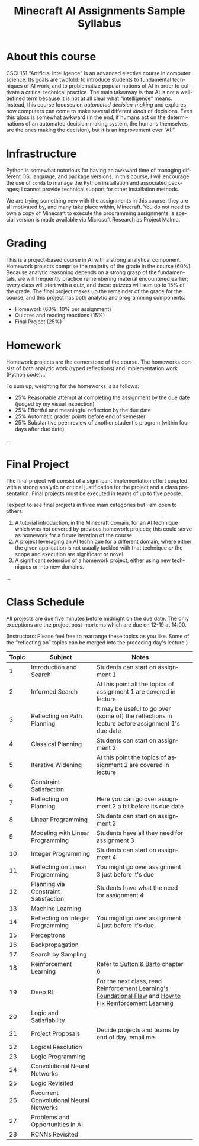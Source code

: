 #+OPTIONS: ':t *:t -:t ::t <:t H:3 \n:nil ^:t arch:headline
#+OPTIONS: author:nil broken-links:nil c:nil creator:nil
#+OPTIONS: d:(not "LOGBOOK") date:nil e:t email:nil f:t inline:t num:t
#+OPTIONS: p:nil pri:nil prop:nil stat:t tags:t tasks:t tex:t
#+OPTIONS: timestamp:t title:t toc:nil todo:t |:t
#+TITLE: Minecraft AI Assignments Sample Syllabus
#+AUTHOR: Joseph C. Osborn
#+EMAIL: joseph.osborn@pomona.edu
#+LANGUAGE: en
#+SELECT_TAGS: export
#+EXCLUDE_TAGS: noexport
#+CREATOR: Emacs 26.1 (Org mode 9.1.14)
#+LATEX_HEADER: \usepackage[margin=0.5in]{geometry}


* About this course

CSCI 151 "Artificial Intelligence" is an advanced elective course in computer science.
Its goals are twofold: to introduce students to fundamental techniques of AI work, and to problematize popular notions of AI in order to cultivate a critical technical practice.
The main takeaway is that AI is not a well-defined term because it is not at all clear what "intelligence" means.
Instead, this course focuses on /automated decision-making/ and explores how computers can come to make several different /kinds/ of decisions.
Even this gloss is somewhat awkward (in the end, if humans act on the determinations of an automated decision-making system, the humans themselves are the ones making the decision), but it is an improvement over "AI."

* Infrastructure

Python is somewhat notorious for having an awkward time of managing different OS, language, and package versions.
In this course, I will encourage the use of =conda= to manage the Python installation and associated packages; I cannot provide technical support for other installation methods.

We are trying something new with the assignments in this course: they are all motivated by, and many take place within, Minecraft.
You do not need to own a copy of Minecraft to execute the programming assignments; a special version is made available via Microsoft Research as Project Malmo.

* Grading

This is a project-based course in AI with a strong analytical component.
Homework projects comprise the majority of the grade in the course (60%).
Because analytic reasoning depends on a strong grasp of the fundamentals, we will frequently practice remembering material encountered earlier; every class will start with a quiz, and these quizzes will sum up to 15% of the grade.
The final project makes up the remainder of the grade for the course, and this project has both analytic and programming components.

- Homework (60%, 10% per assignment)
- Quizzes and reading reactions (15%)
- Final Project (25%)

* Homework

Homework projects are the cornerstone of the course.
The homeworks consist of both analytic work (typed reflections) and implementation work (Python code)...
 
To sum up, weighting for the homeworks is as follows:

- 25% Reasonable attempt at completing the assignment by the due date (judged by my visual inspection)
- 25% Effortful and meaningful reflection by the due date
- 25% Automatic grader points before end of semester
- 25% Substantive peer review of another student's program (within four days after due date)

...

* Final Project

The final project will consist of a significant implementation effort coupled with a strong analytic or critical justification for the project and a class presentation.  
Final projects must be executed in teams of up to five people. 

I expect to see final projects in three main categories but I am open to others:
1. A tutorial introduction, in the Minecraft domain, for an AI technique which was not covered by previous homework projects; this could serve as homework for a future iteration of the course.
2. A project leveraging an AI technique for a different domain, where either the given application is not usually tackled with that technique /or/ the scope and execution are significant or novel.
3. A significant extension of a homework project, either using new techniques or into new domains.

...

* Class Schedule

All projects are due five minutes before midnight on the due date.
The only exceptions are the project post-mortems which are due on 12-19 at 14:00.

(Instructors: Please feel free to rearrange these topics as you like.  Some of the "reflecting on" topics can be merged into the preceding day's lecture.)

#+NAME: schedule
#+ATTR_LATEX: :align l|l|p{4in}
| Topic | Subject                                 | Notes                                                                                                      |   |
|-------+-----------------------------------------+------------------------------------------------------------------------------------------------------------+---|
|     1 | Introduction and Search                 | Students can start on assignment 1                                                                         |   |
|     2 | Informed Search                         | At this point all the topics of assignment 1 are covered in lecture                                        |   |
|     3 | Reflecting on Path Planning             | It may be useful to go over (some of) the reflections in lecture before assignment 1's due date            |   |
|     4 | Classical Planning                      | Students can start on assignment 2                                                                         |   |
|     5 | Iterative Widening                      | At this point the topics of assignment 2 are covered in lecture                                            |   |
|     6 | Constraint Satisfaction                 |                                                                                                            |   |
|     7 | Reflecting on Planning                  | Here you can go over assignment 2 a bit before its due date                                                |   |
|     8 | Linear Programming                      | Students can start on assignment 3                                                                         |   |
|     9 | Modeling with Linear Programming        | Students have all they need for assignment 3                                                               |   |
|    10 | Integer Programming                     | Students can start on assignment 4                                                                         |   |
|    11 | Reflecting on Linear Programming        | You might go over assignment 3 just before it's due                                                        |   |
|    12 | Planning via Constraint Satisfaction    | Students have what the need for assignment 4                                                               |   |
|    13 | Machine Learning                        |                                                                                                            |   |
|    14 | Reflecting on Integer Programming       | You might go over assignment 4 just before it's due                                                        |   |
|    15 | Perceptrons                             |                                                                                                            |   |
|    16 | Backpropagation                         |                                                                                                            |   |
|    17 | Search by Sampling                      |                                                                                                            |   |
|    18 | Reinforcement Learning                  | Refer to [[https://drive.google.com/file/d/1xeUDVGWGUUv1-ccUMAZHJLej2C7aAFWY/view][Sutton & Barto]] chapter 6                                                                          |   |
|    19 | Deep RL                                 | For the next class, read [[https://thegradient.pub/why-rl-is-flawed/][Reinforcement Learning's Foundational Flaw]] and  [[https://thegradient.pub/how-to-fix-rl/][How to Fix Reinforcement Learning]] |   |
|    20 | Logic and Satisfiability                |                                                                                                            |   |
|    21 | Project Proposals                       | Decide projects and teams by end of day, email me.                                                         |   |
|    22 | Logical Resolution                      |                                                                                                            |   |
|    23 | Logic Programming                       |                                                                                                            |   |
|    24 | Convolutional Neural Networks           |                                                                                                            |   |
|    25 | Logic Revisited                         |                                                                                                            |   |
|    26 | Recurrent Convolutional Neural Networks |                                                                                                            |   |
|    27 | Problems and Opportunities in AI        |                                                                                                            |   |
|    28 | RCNNs Revisited                         |                                                                                                            |   |
